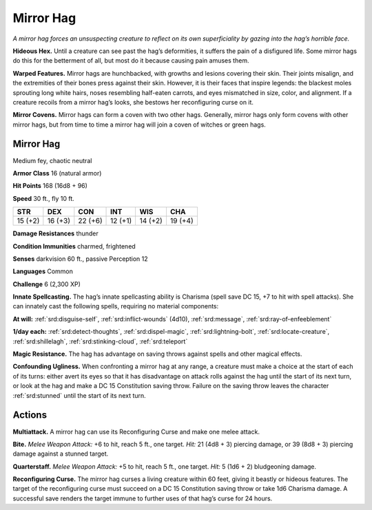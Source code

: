 
.. _tob:mirror-hag:

Mirror Hag
----------

*A mirror hag forces an unsuspecting creature to reflect on its own
superficiality by gazing into the hag’s horrible face.*

**Hideous Hex.** Until a creature can see past the hag’s
deformities, it suffers the pain of a disfigured life. Some mirror
hags do this for the betterment of all, but most do it because
causing pain amuses them.

**Warped Features.** Mirror hags are hunchbacked, with
growths and lesions covering their skin. Their joints misalign,
and the extremities of their bones press against their skin.
However, it is their faces that inspire legends: the blackest moles
sprouting long white hairs, noses resembling half-eaten carrots,
and eyes mismatched in size, color, and alignment. If a creature
recoils from a mirror hag’s looks, she bestows her reconfiguring
curse on it.

**Mirror Covens.** Mirror hags can form a coven with two other
hags. Generally, mirror hags only form covens with other mirror
hags, but from time to time a mirror hag will join a coven of
witches or green hags.

Mirror Hag
~~~~~~~~~~

Medium fey, chaotic neutral

**Armor Class** 16 (natural armor)

**Hit Points** 168 (16d8 + 96)

**Speed** 30 ft., fly 10 ft.

+-----------+-----------+-----------+-----------+-----------+-----------+
| STR       | DEX       | CON       | INT       | WIS       | CHA       |
+===========+===========+===========+===========+===========+===========+
| 15 (+2)   | 16 (+3)   | 22 (+6)   | 12 (+1)   | 14 (+2)   | 19 (+4)   |
+-----------+-----------+-----------+-----------+-----------+-----------+

**Damage Resistances** thunder

**Condition Immunities** charmed, frightened

**Senses** darkvision 60 ft., passive Perception 12

**Languages** Common

**Challenge** 6 (2,300 XP)

**Innate Spellcasting.** The hag’s innate spellcasting ability is
Charisma (spell save DC 15, +7 to hit with spell attacks). She
can innately cast the following spells, requiring no material
components:

**At will:** :ref:`srd:disguise-self`, :ref:`srd:inflict-wounds` (4d10), :ref:`srd:message`, :ref:`srd:ray-of-enfeeblement`

**1/day each:** :ref:`srd:detect-thoughts`, :ref:`srd:dispel-magic`, :ref:`srd:lightning-bolt`, :ref:`srd:locate-creature`, :ref:`srd:shillelagh`, :ref:`srd:stinking-cloud`, :ref:`srd:teleport`

**Magic Resistance.** The hag has advantage on saving throws
against spells and other magical effects.

**Confounding Ugliness.** When confronting a mirror hag at any
range, a creature must make a choice at the start of each of its
turns: either avert its eyes so that it has disadvantage on attack
rolls against the hag until the start of its next turn, or look at
the hag and make a DC 15 Constitution saving throw. Failure
on the saving throw leaves the character :ref:`srd:stunned` until the start
of its next turn.

Actions
~~~~~~~

**Multiattack.** A mirror hag can use its Reconfiguring Curse and
make one melee attack.

**Bite.** *Melee Weapon Attack:* +6 to hit, reach 5 ft., one target. *Hit:*
21 (4d8 + 3) piercing damage, or 39 (8d8 + 3) piercing damage
against a stunned target.

**Quarterstaff.** *Melee Weapon Attack:* +5 to hit, reach 5 ft., one
target. *Hit:* 5 (1d6 + 2) bludgeoning damage.

**Reconfiguring Curse.** The mirror hag curses a living creature
within 60 feet, giving it beastly or hideous features. The
target of the reconfiguring curse must succeed on a DC 15
Constitution saving throw or take 1d6 Charisma damage. A
successful save renders the target immune to further uses of
that hag’s curse for 24 hours.
